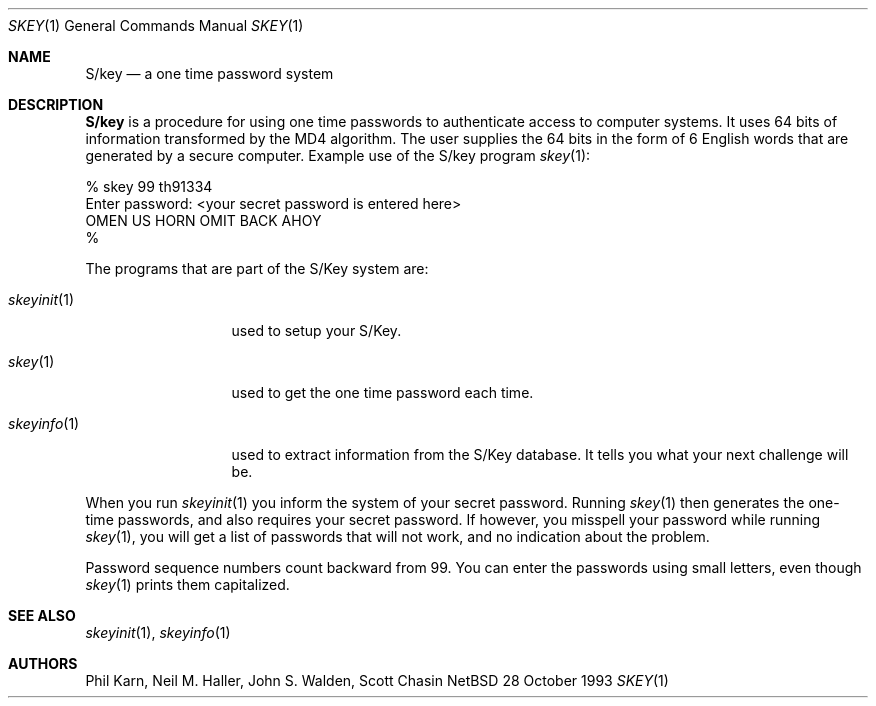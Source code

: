 .\"	@(#)skey.1	1.1 	10/28/93
.\" $Id: skey.1,v 1.1 1995/10/18 08:46:07 deraadt Exp $
.\"
.Dd 28 October 1993
.Dt SKEY 1
.Os NetBSD 4
.Sh NAME
.Nm S/key
.Nd a one time password system
.Sh DESCRIPTION
.Nm S/key
is a procedure for using one time passwords to authenticate access to
computer systems. It uses 64 bits of information transformed by the
MD4 algorithm. The user supplies the 64 bits in the form of 6 English
words that are generated by a secure computer.
Example use of the S/key program
.Xr skey 1 :
.sp
.sp 0
    % skey  99 th91334
.sp 0
    Enter password: <your secret password is entered here>
.sp 0
    OMEN US HORN OMIT BACK AHOY
.sp 0
    % 
.Pp
The programs that are part of the S/Key system are:
.Bl -tag -width skeyinit...
.It Xr skeyinit 1
used to setup your S/Key.
.It Xr skey 1
used to get the one time password each time.
.It Xr skeyinfo 1
used to extract information from the S/Key database.
It tells you what your next challenge will be.
.El
.Pp
When you run
.Xr skeyinit 1
you inform the system of your
secret password.  Running
.Xr skey 1
then generates the
one-time passwords, and also requires your secret
password.  If however, you misspell your password
while running
.Xr skey 1 ,
you will get a list of passwords
that will not work, and no indication about the problem.
.Pp
Password sequence numbers count backward from 99.
You can enter the passwords using small letters, even though
.Xr skey 1
prints them capitalized.
.Sh SEE ALSO
.Xr skeyinit 1 ,
.Xr skeyinfo 1
.Sh AUTHORS
Phil Karn, Neil M. Haller, John S. Walden, Scott Chasin

